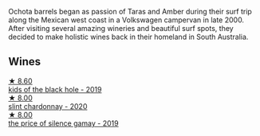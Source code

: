 Ochota barrels began as passion of Taras and Amber during their surf trip along the Mexican west coast in a Volkswagen campervan in late 2000. After visiting several amazing wineries and beautiful surf spots, they decided to make holistic wines back in their homeland in South Australia.

** Wines

#+begin_export html
<div class="flex-container">
  <a class="flex-item flex-item-left" href="/wines/1770821f-dd60-4149-9491-a95e838bd5d7.html">
    <img class="flex-bottle" src="/images/17/70821f-dd60-4149-9491-a95e838bd5d7/2021-07-20-09-18-17-64FA3893-9864-4121-981B-BD793D735C80-1-105-c@512.webp"></img>
    <section class="h">★ 8.60</section>
    <section class="h text-bolder">kids of the black hole - 2019</section>
  </a>

  <a class="flex-item flex-item-right" href="/wines/64312402-9635-4a0f-a57a-872b3777c5ff.html">
    <img class="flex-bottle" src="/images/64/312402-9635-4a0f-a57a-872b3777c5ff/2022-08-20-10-46-42-436EBED3-7AAD-433B-8A46-B0EB107101B8-1-105-c@512.webp"></img>
    <section class="h">★ 8.00</section>
    <section class="h text-bolder">slint chardonnay - 2020</section>
  </a>

  <a class="flex-item flex-item-left" href="/wines/e2282dba-1045-49a9-a806-631f570e0f0d.html">
    <img class="flex-bottle" src="/images/e2/282dba-1045-49a9-a806-631f570e0f0d/2022-08-12-11-50-44-IMG-1437@512.webp"></img>
    <section class="h">★ 8.00</section>
    <section class="h text-bolder">the price of silence gamay - 2019</section>
  </a>

</div>
#+end_export
